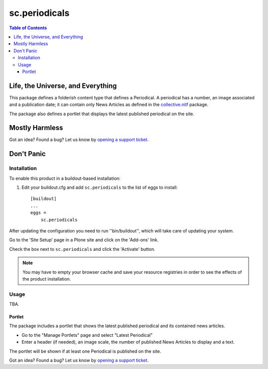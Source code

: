 **************
sc.periodicals
**************

.. contents:: Table of Contents

Life, the Universe, and Everything
----------------------------------

This package defines a folderish content type that defines a Periodical.
A periodical has a number, an image associated and a publication date;
it can contain only News Articles as defined in the `collective.nitf`_ package.

The package also defines a portlet that displays the latest published periodical on the site.

Mostly Harmless
---------------

.. image:: http://img.shields.io/pypi/v/sc.periodicals.svg
    :target: https://pypi.python.org/pypi/sc.periodicals

.. image:: https://img.shields.io/travis/simplesconsultoria/sc.periodicals/master.svg
    :target: http://travis-ci.org/simplesconsultoria/sc.periodicals

.. image:: https://img.shields.io/coveralls/simplesconsultoria/sc.periodicals/master.svg
    :target: https://coveralls.io/r/simplesconsultoria/sc.periodicals

Got an idea? Found a bug? Let us know by `opening a support ticket`_.

Don't Panic
-----------

Installation
^^^^^^^^^^^^

To enable this product in a buildout-based installation:

1. Edit your buildout.cfg and add ``sc.periodicals`` to the list of eggs to
   install::

    [buildout]
    ...
    eggs =
        sc.periodicals

After updating the configuration you need to run ''bin/buildout'',
which will take care of updating your system.

Go to the 'Site Setup' page in a Plone site and click on the 'Add-ons' link.

Check the box next to ``sc.periodicals`` and click the 'Activate' button.

.. Note::
    You may have to empty your browser cache and save your resource registries in order to see the effects of the product installation.

Usage
^^^^^

TBA.

Portlet
+++++++

The package includes a portlet that shows the latest published periodical and its contained news articles.

- Go to the "Manage Portlets" page and select "Latest Periodical"
- Enter a header (if needed), an image scale, the number of published News
  Articles to display and a text.

The portlet will be shown if at least one Periodical is published on the site.

Got an idea? Found a bug? Let us know by `opening a support ticket`_.

.. _`collective.nitf`: http://pypi.python.org/pypi/collective.nitf
.. _`opening a support ticket`: https://github.com/simplesconsultoria/sc.periodicals/issues

